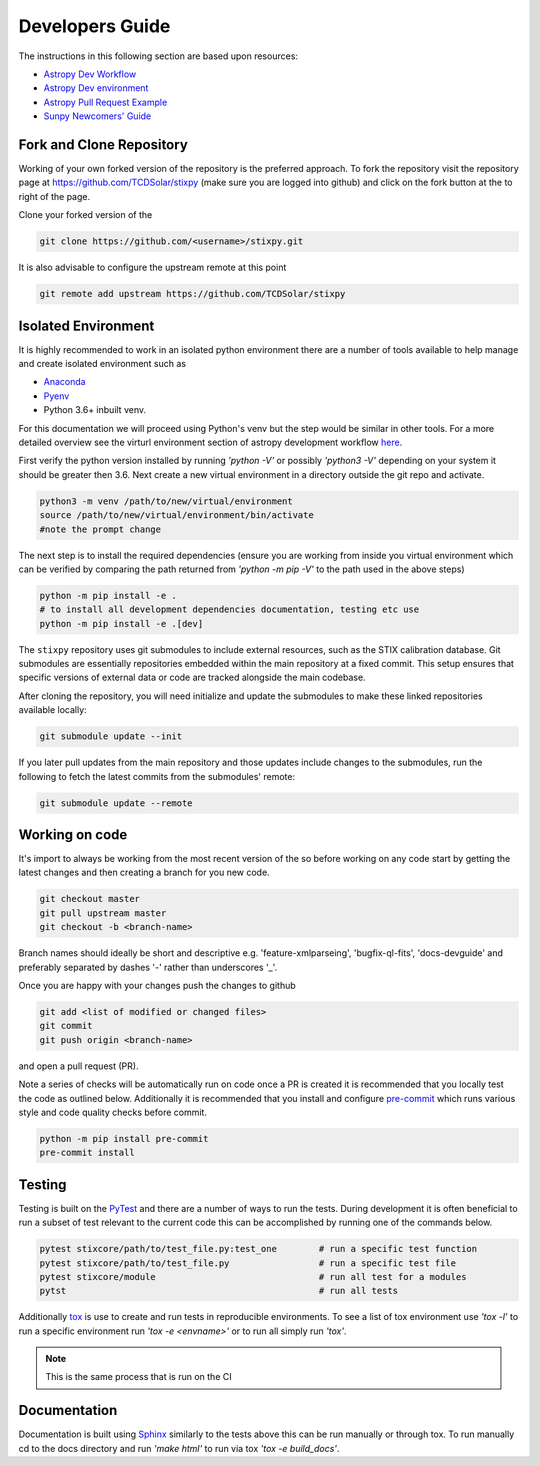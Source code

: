 Developers Guide
================

The instructions in this following section are based upon resources:

* `Astropy Dev Workflow <https://docs.astropy.org/en/latest/development/git_edit_workflow_examples.html>`_
* `Astropy Dev environment <https://docs.astropy.org/en/latest/development/quickstart.html#creating-a-development-environment>`_
* `Astropy Pull Request Example <https://docs.astropy.org/en/latest/development/quickstart.html#creating-and-submitting-a-pull-request>`_
* `Sunpy Newcomers' Guide <https://docs.sunpy.org/en/latest/dev_guide/contents/newcomers.html>`_

Fork and Clone Repository
-------------------------
Working of your own forked version of the repository is the preferred approach. To fork the
repository visit the repository page at https://github.com/TCDSolar/stixpy (make sure you are logged
into github) and click on the fork button at the to right of the page.

Clone your forked version of the

.. code:: bash

    git clone https://github.com/<username>/stixpy.git

It is also advisable to configure the upstream remote at this point

.. code:: bash

    git remote add upstream https://github.com/TCDSolar/stixpy


Isolated Environment
--------------------
It is highly recommended to work in an isolated python environment there are a number of tools
available to help manage and create isolated environment such as

* `Anaconda <https://anaconda.org>`__
* `Pyenv <https://github.com/pyenv/pyenv>`__
* Python 3.6+ inbuilt venv.

For this documentation we will proceed using Python's venv but the step would be similar in other
tools. For a more detailed overview see the virturl environment section of astropy development
workflow `here <https://docs.astropy.org/en/stable/development/workflow/virtual_pythons.html#virtual-envs>`_.



First verify the python version installed by running `'python -V'` or possibly `'python3 -V'` depending
on your system it should be greater then 3.6. Next create a new virtual environment in a directory
outside the git repo and activate.

.. code:: bash

    python3 -m venv /path/to/new/virtual/environment
    source /path/to/new/virtual/environment/bin/activate
    #note the prompt change

The next step is to install the required dependencies (ensure you are working from inside you virtual
environment which can be verified by comparing the path returned from `'python -m pip -V'` to the path
used in the above steps)

.. code:: bash

    python -m pip install -e .
    # to install all development dependencies documentation, testing etc use
    python -m pip install -e .[dev]


The ``stixpy`` repository uses git submodules to include external resources, such as the STIX calibration database.
Git submodules are essentially repositories embedded within the main repository at a fixed commit.
This setup ensures that specific versions of external data or code are tracked alongside the main codebase.

After cloning the repository, you will need initialize and update the submodules to make these linked repositories available locally:

.. code-block:: bash

    git submodule update --init

If you later pull updates from the main repository and those updates include changes to the submodules, run the following to fetch the latest commits from the submodules' remote:

.. code-block:: bash

    git submodule update --remote


Working on code
---------------
It's import to always be working from the most recent version of the so before working on any code
start by getting the latest changes and then creating a branch for you new code.

.. code:: bash

    git checkout master
    git pull upstream master
    git checkout -b <branch-name>

Branch names should ideally be short and descriptive e.g. 'feature-xmlparseing', 'bugfix-ql-fits',
'docs-devguide' and preferably separated by dashes '-' rather than underscores '_'.

Once you are happy with your changes push the changes to github

.. code:: bash

    git add <list of modified or changed files>
    git commit
    git push origin <branch-name>

and open a pull request (PR).

Note a series of checks will be automatically run on code once a PR is created it is recommended
that you locally test the code as outlined below. Additionally it is  recommended that you install
and configure `pre-commit <https://pre-commit.com>`_ which runs various style and code quality
checks before commit.

.. code:: bash

    python -m pip install pre-commit
    pre-commit install


Testing
-------
Testing is built on the `PyTest <https://docs.pytest.org/en/stable/>`_ and there are a number of
ways to run the tests. During development it is often beneficial to run a subset of
test relevant to the current code this can be accomplished by running one of the commands below.

.. code:: bash

    pytest stixcore/path/to/test_file.py:test_one        # run a specific test function
    pytest stixcore/path/to/test_file.py                 # run a specific test file
    pytest stixcore/module                               # run all test for a modules
    pytst                                                # run all tests


Additionally `tox <https://tox.readthedocs.io/en/latest/>`_ is use to create and run tests in
reproducible environments. To see a list of tox environment use `'tox -l'` to run a specific
environment run `'tox -e <envname>'` or to run all simply run `'tox'`.

.. note::

    This is the same process that is run on the CI


Documentation
-------------
Documentation is built using `Sphinx <https://www.sphinx-doc.org/en/master/>`_ similarly to the
tests above this can be run manually or through tox. To run manually cd to the docs directory and
run `'make html'` to run via tox `'tox -e build_docs'`.
